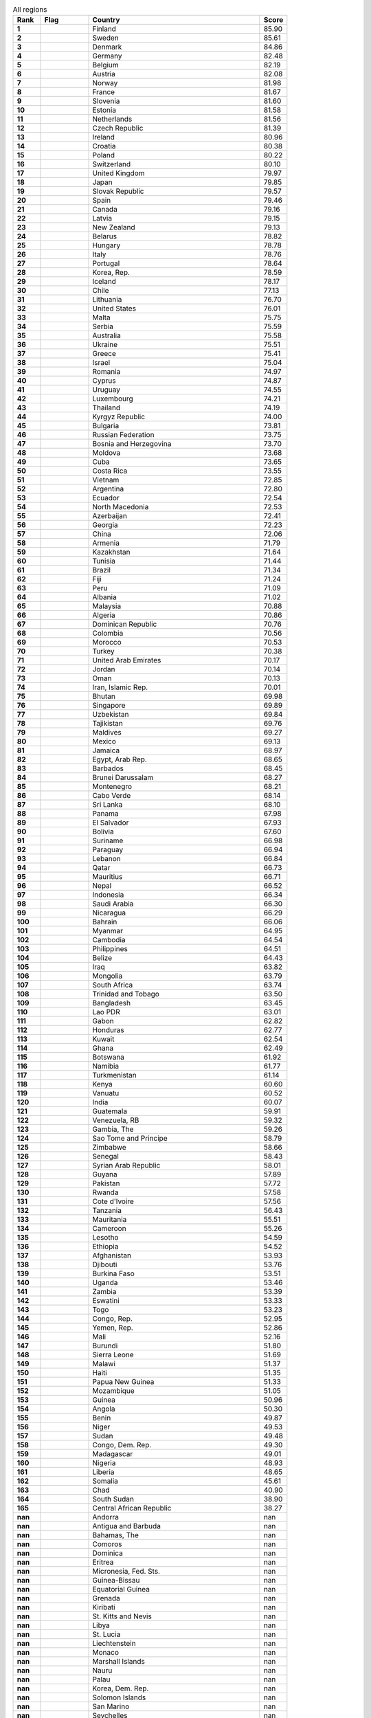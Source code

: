 .. list-table:: All regions
   :widths: 4 7 25 4
   :header-rows: 1
   :stub-columns: 1

   * - Rank
     - Flag
     - Country
     - Score
   * - 1
     - .. figure:: /flags/tn_fi-flag.gif
          :height: 50px
          :width: 50px
     - Finland
     - 85.90
   * - 2
     - .. figure:: /flags/tn_se-flag.gif
          :height: 50px
          :width: 50px
     - Sweden
     - 85.61
   * - 3
     - .. figure:: /flags/tn_dk-flag.gif
          :height: 50px
          :width: 50px
     - Denmark
     - 84.86
   * - 4
     - .. figure:: /flags/tn_de-flag.gif
          :height: 50px
          :width: 50px
     - Germany
     - 82.48
   * - 5
     - .. figure:: /flags/tn_be-flag.gif
          :height: 50px
          :width: 50px
     - Belgium
     - 82.19
   * - 6
     - .. figure:: /flags/tn_at-flag.gif
          :height: 50px
          :width: 50px
     - Austria
     - 82.08
   * - 7
     - .. figure:: /flags/tn_no-flag.gif
          :height: 50px
          :width: 50px
     - Norway
     - 81.98
   * - 8
     - .. figure:: /flags/tn_fr-flag.gif
          :height: 50px
          :width: 50px
     - France
     - 81.67
   * - 9
     - .. figure:: /flags/tn_si-flag.gif
          :height: 50px
          :width: 50px
     - Slovenia
     - 81.60
   * - 10
     - .. figure:: /flags/tn_ee-flag.gif
          :height: 50px
          :width: 50px
     - Estonia
     - 81.58
   * - 11
     - .. figure:: /flags/tn_nl-flag.gif
          :height: 50px
          :width: 50px
     - Netherlands
     - 81.56
   * - 12
     - .. figure:: /flags/tn_cz-flag.gif
          :height: 50px
          :width: 50px
     - Czech Republic
     - 81.39
   * - 13
     - .. figure:: /flags/tn_ie-flag.gif
          :height: 50px
          :width: 50px
     - Ireland
     - 80.96
   * - 14
     - .. figure:: /flags/tn_hr-flag.gif
          :height: 50px
          :width: 50px
     - Croatia
     - 80.38
   * - 15
     - .. figure:: /flags/tn_pl-flag.gif
          :height: 50px
          :width: 50px
     - Poland
     - 80.22
   * - 16
     - .. figure:: /flags/tn_ch-flag.gif
          :height: 50px
          :width: 50px
     - Switzerland
     - 80.10
   * - 17
     - .. figure:: /flags/tn_gb-flag.gif
          :height: 50px
          :width: 50px
     - United Kingdom
     - 79.97
   * - 18
     - .. figure:: /flags/tn_jp-flag.gif
          :height: 50px
          :width: 50px
     - Japan
     - 79.85
   * - 19
     - .. figure:: /flags/tn_sk-flag.gif
          :height: 50px
          :width: 50px
     - Slovak Republic
     - 79.57
   * - 20
     - .. figure:: /flags/tn_es-flag.gif
          :height: 50px
          :width: 50px
     - Spain
     - 79.46
   * - 21
     - .. figure:: /flags/tn_ca-flag.gif
          :height: 50px
          :width: 50px
     - Canada
     - 79.16
   * - 22
     - .. figure:: /flags/tn_lv-flag.gif
          :height: 50px
          :width: 50px
     - Latvia
     - 79.15
   * - 23
     - .. figure:: /flags/tn_nz-flag.gif
          :height: 50px
          :width: 50px
     - New Zealand
     - 79.13
   * - 24
     - .. figure:: /flags/tn_by-flag.gif
          :height: 50px
          :width: 50px
     - Belarus
     - 78.82
   * - 25
     - .. figure:: /flags/tn_hu-flag.gif
          :height: 50px
          :width: 50px
     - Hungary
     - 78.78
   * - 26
     - .. figure:: /flags/tn_it-flag.gif
          :height: 50px
          :width: 50px
     - Italy
     - 78.76
   * - 27
     - .. figure:: /flags/tn_pt-flag.gif
          :height: 50px
          :width: 50px
     - Portugal
     - 78.64
   * - 28
     - .. figure:: /flags/tn_kr-flag.gif
          :height: 50px
          :width: 50px
     - Korea, Rep.
     - 78.59
   * - 29
     - .. figure:: /flags/tn_is-flag.gif
          :height: 50px
          :width: 50px
     - Iceland
     - 78.17
   * - 30
     - .. figure:: /flags/tn_cl-flag.gif
          :height: 50px
          :width: 50px
     - Chile
     - 77.13
   * - 31
     - .. figure:: /flags/tn_lt-flag.gif
          :height: 50px
          :width: 50px
     - Lithuania
     - 76.70
   * - 32
     - .. figure:: /flags/tn_us-flag.gif
          :height: 50px
          :width: 50px
     - United States
     - 76.01
   * - 33
     - .. figure:: /flags/tn_mt-flag.gif
          :height: 50px
          :width: 50px
     - Malta
     - 75.75
   * - 34
     - .. figure:: /flags/tn_rs-flag.gif
          :height: 50px
          :width: 50px
     - Serbia
     - 75.59
   * - 35
     - .. figure:: /flags/tn_au-flag.gif
          :height: 50px
          :width: 50px
     - Australia
     - 75.58
   * - 36
     - .. figure:: /flags/tn_ua-flag.gif
          :height: 50px
          :width: 50px
     - Ukraine
     - 75.51
   * - 37
     - .. figure:: /flags/tn_gr-flag.gif
          :height: 50px
          :width: 50px
     - Greece
     - 75.41
   * - 38
     - .. figure:: /flags/tn_il-flag.gif
          :height: 50px
          :width: 50px
     - Israel
     - 75.04
   * - 39
     - .. figure:: /flags/tn_ro-flag.gif
          :height: 50px
          :width: 50px
     - Romania
     - 74.97
   * - 40
     - .. figure:: /flags/tn_cy-flag.gif
          :height: 50px
          :width: 50px
     - Cyprus
     - 74.87
   * - 41
     - .. figure:: /flags/tn_uy-flag.gif
          :height: 50px
          :width: 50px
     - Uruguay
     - 74.55
   * - 42
     - .. figure:: /flags/tn_lu-flag.gif
          :height: 50px
          :width: 50px
     - Luxembourg
     - 74.21
   * - 43
     - .. figure:: /flags/tn_th-flag.gif
          :height: 50px
          :width: 50px
     - Thailand
     - 74.19
   * - 44
     - .. figure:: /flags/tn_kg-flag.gif
          :height: 50px
          :width: 50px
     - Kyrgyz Republic
     - 74.00
   * - 45
     - .. figure:: /flags/tn_bg-flag.gif
          :height: 50px
          :width: 50px
     - Bulgaria
     - 73.81
   * - 46
     - .. figure:: /flags/tn_ru-flag.gif
          :height: 50px
          :width: 50px
     - Russian Federation
     - 73.75
   * - 47
     - .. figure:: /flags/tn_ba-flag.gif
          :height: 50px
          :width: 50px
     - Bosnia and Herzegovina
     - 73.70
   * - 48
     - .. figure:: /flags/tn_md-flag.gif
          :height: 50px
          :width: 50px
     - Moldova
     - 73.68
   * - 49
     - .. figure:: /flags/tn_cu-flag.gif
          :height: 50px
          :width: 50px
     - Cuba
     - 73.65
   * - 50
     - .. figure:: /flags/tn_cr-flag.gif
          :height: 50px
          :width: 50px
     - Costa Rica
     - 73.55
   * - 51
     - .. figure:: /flags/tn_vn-flag.gif
          :height: 50px
          :width: 50px
     - Vietnam
     - 72.85
   * - 52
     - .. figure:: /flags/tn_ar-flag.gif
          :height: 50px
          :width: 50px
     - Argentina
     - 72.80
   * - 53
     - .. figure:: /flags/tn_ec-flag.gif
          :height: 50px
          :width: 50px
     - Ecuador
     - 72.54
   * - 54
     - .. figure:: /flags/tn_mk-flag.gif
          :height: 50px
          :width: 50px
     - North Macedonia
     - 72.53
   * - 55
     - .. figure:: /flags/tn_az-flag.gif
          :height: 50px
          :width: 50px
     - Azerbaijan
     - 72.41
   * - 56
     - .. figure:: /flags/tn_ge-flag.gif
          :height: 50px
          :width: 50px
     - Georgia
     - 72.23
   * - 57
     - .. figure:: /flags/tn_cn-flag.gif
          :height: 50px
          :width: 50px
     - China
     - 72.06
   * - 58
     - .. figure:: /flags/tn_am-flag.gif
          :height: 50px
          :width: 50px
     - Armenia
     - 71.79
   * - 59
     - .. figure:: /flags/tn_kz-flag.gif
          :height: 50px
          :width: 50px
     - Kazakhstan
     - 71.64
   * - 60
     - .. figure:: /flags/tn_tn-flag.gif
          :height: 50px
          :width: 50px
     - Tunisia
     - 71.44
   * - 61
     - .. figure:: /flags/tn_br-flag.gif
          :height: 50px
          :width: 50px
     - Brazil
     - 71.34
   * - 62
     - .. figure:: /flags/tn_fj-flag.gif
          :height: 50px
          :width: 50px
     - Fiji
     - 71.24
   * - 63
     - .. figure:: /flags/tn_pe-flag.gif
          :height: 50px
          :width: 50px
     - Peru
     - 71.09
   * - 64
     - .. figure:: /flags/tn_al-flag.gif
          :height: 50px
          :width: 50px
     - Albania
     - 71.02
   * - 65
     - .. figure:: /flags/tn_my-flag.gif
          :height: 50px
          :width: 50px
     - Malaysia
     - 70.88
   * - 66
     - .. figure:: /flags/tn_dz-flag.gif
          :height: 50px
          :width: 50px
     - Algeria
     - 70.86
   * - 67
     - .. figure:: /flags/tn_do-flag.gif
          :height: 50px
          :width: 50px
     - Dominican Republic
     - 70.76
   * - 68
     - .. figure:: /flags/tn_co-flag.gif
          :height: 50px
          :width: 50px
     - Colombia
     - 70.56
   * - 69
     - .. figure:: /flags/tn_ma-flag.gif
          :height: 50px
          :width: 50px
     - Morocco
     - 70.53
   * - 70
     - .. figure:: /flags/tn_tr-flag.gif
          :height: 50px
          :width: 50px
     - Turkey
     - 70.38
   * - 71
     - .. figure:: /flags/tn_ae-flag.gif
          :height: 50px
          :width: 50px
     - United Arab Emirates
     - 70.17
   * - 72
     - .. figure:: /flags/tn_jo-flag.gif
          :height: 50px
          :width: 50px
     - Jordan
     - 70.14
   * - 73
     - .. figure:: /flags/tn_om-flag.gif
          :height: 50px
          :width: 50px
     - Oman
     - 70.13
   * - 74
     - .. figure:: /flags/tn_ir-flag.gif
          :height: 50px
          :width: 50px
     - Iran, Islamic Rep.
     - 70.01
   * - 75
     - .. figure:: /flags/tn_bt-flag.gif
          :height: 50px
          :width: 50px
     - Bhutan
     - 69.98
   * - 76
     - .. figure:: /flags/tn_sg-flag.gif
          :height: 50px
          :width: 50px
     - Singapore
     - 69.89
   * - 77
     - .. figure:: /flags/tn_uz-flag.gif
          :height: 50px
          :width: 50px
     - Uzbekistan
     - 69.84
   * - 78
     - .. figure:: /flags/tn_tj-flag.gif
          :height: 50px
          :width: 50px
     - Tajikistan
     - 69.76
   * - 79
     - .. figure:: /flags/tn_mv-flag.gif
          :height: 50px
          :width: 50px
     - Maldives
     - 69.27
   * - 80
     - .. figure:: /flags/tn_mx-flag.gif
          :height: 50px
          :width: 50px
     - Mexico
     - 69.13
   * - 81
     - .. figure:: /flags/tn_jm-flag.gif
          :height: 50px
          :width: 50px
     - Jamaica
     - 68.97
   * - 82
     - .. figure:: /flags/tn_eg-flag.gif
          :height: 50px
          :width: 50px
     - Egypt, Arab Rep.
     - 68.65
   * - 83
     - .. figure:: /flags/tn_bb-flag.gif
          :height: 50px
          :width: 50px
     - Barbados
     - 68.45
   * - 84
     - .. figure:: /flags/tn_bn-flag.gif
          :height: 50px
          :width: 50px
     - Brunei Darussalam
     - 68.27
   * - 85
     - .. figure:: /flags/tn_me-flag.gif
          :height: 50px
          :width: 50px
     - Montenegro
     - 68.21
   * - 86
     - .. figure:: /flags/tn_cv-flag.gif
          :height: 50px
          :width: 50px
     - Cabo Verde
     - 68.14
   * - 87
     - .. figure:: /flags/tn_lk-flag.gif
          :height: 50px
          :width: 50px
     - Sri Lanka
     - 68.10
   * - 88
     - .. figure:: /flags/tn_pa-flag.gif
          :height: 50px
          :width: 50px
     - Panama
     - 67.98
   * - 89
     - .. figure:: /flags/tn_sv-flag.gif
          :height: 50px
          :width: 50px
     - El Salvador
     - 67.93
   * - 90
     - .. figure:: /flags/tn_bo-flag.gif
          :height: 50px
          :width: 50px
     - Bolivia
     - 67.60
   * - 91
     - .. figure:: /flags/tn_sr-flag.gif
          :height: 50px
          :width: 50px
     - Suriname
     - 66.98
   * - 92
     - .. figure:: /flags/tn_py-flag.gif
          :height: 50px
          :width: 50px
     - Paraguay
     - 66.94
   * - 93
     - .. figure:: /flags/tn_lb-flag.gif
          :height: 50px
          :width: 50px
     - Lebanon
     - 66.84
   * - 94
     - .. figure:: /flags/tn_qa-flag.gif
          :height: 50px
          :width: 50px
     - Qatar
     - 66.73
   * - 95
     - .. figure:: /flags/tn_mu-flag.gif
          :height: 50px
          :width: 50px
     - Mauritius
     - 66.71
   * - 96
     - .. figure:: /flags/tn_np-flag.gif
          :height: 50px
          :width: 50px
     - Nepal
     - 66.52
   * - 97
     - .. figure:: /flags/tn_id-flag.gif
          :height: 50px
          :width: 50px
     - Indonesia
     - 66.34
   * - 98
     - .. figure:: /flags/tn_sa-flag.gif
          :height: 50px
          :width: 50px
     - Saudi Arabia
     - 66.30
   * - 99
     - .. figure:: /flags/tn_ni-flag.gif
          :height: 50px
          :width: 50px
     - Nicaragua
     - 66.29
   * - 100
     - .. figure:: /flags/tn_bh-flag.gif
          :height: 50px
          :width: 50px
     - Bahrain
     - 66.06
   * - 101
     - .. figure:: /flags/tn_mm-flag.gif
          :height: 50px
          :width: 50px
     - Myanmar
     - 64.95
   * - 102
     - .. figure:: /flags/tn_kh-flag.gif
          :height: 50px
          :width: 50px
     - Cambodia
     - 64.54
   * - 103
     - .. figure:: /flags/tn_ph-flag.gif
          :height: 50px
          :width: 50px
     - Philippines
     - 64.51
   * - 104
     - .. figure:: /flags/tn_bz-flag.gif
          :height: 50px
          :width: 50px
     - Belize
     - 64.43
   * - 105
     - .. figure:: /flags/tn_iq-flag.gif
          :height: 50px
          :width: 50px
     - Iraq
     - 63.82
   * - 106
     - .. figure:: /flags/tn_mn-flag.gif
          :height: 50px
          :width: 50px
     - Mongolia
     - 63.79
   * - 107
     - .. figure:: /flags/tn_za-flag.gif
          :height: 50px
          :width: 50px
     - South Africa
     - 63.74
   * - 108
     - .. figure:: /flags/tn_tt-flag.gif
          :height: 50px
          :width: 50px
     - Trinidad and Tobago
     - 63.50
   * - 109
     - .. figure:: /flags/tn_bd-flag.gif
          :height: 50px
          :width: 50px
     - Bangladesh
     - 63.45
   * - 110
     - .. figure:: /flags/tn_la-flag.gif
          :height: 50px
          :width: 50px
     - Lao PDR
     - 63.01
   * - 111
     - .. figure:: /flags/tn_ga-flag.gif
          :height: 50px
          :width: 50px
     - Gabon
     - 62.82
   * - 112
     - .. figure:: /flags/tn_hn-flag.gif
          :height: 50px
          :width: 50px
     - Honduras
     - 62.77
   * - 113
     - .. figure:: /flags/tn_kw-flag.gif
          :height: 50px
          :width: 50px
     - Kuwait
     - 62.54
   * - 114
     - .. figure:: /flags/tn_gh-flag.gif
          :height: 50px
          :width: 50px
     - Ghana
     - 62.49
   * - 115
     - .. figure:: /flags/tn_bw-flag.gif
          :height: 50px
          :width: 50px
     - Botswana
     - 61.92
   * - 116
     - .. figure:: /flags/tn_na-flag.gif
          :height: 50px
          :width: 50px
     - Namibia
     - 61.77
   * - 117
     - .. figure:: /flags/tn_tm-flag.gif
          :height: 50px
          :width: 50px
     - Turkmenistan
     - 61.14
   * - 118
     - .. figure:: /flags/tn_ke-flag.gif
          :height: 50px
          :width: 50px
     - Kenya
     - 60.60
   * - 119
     - .. figure:: /flags/tn_vu-flag.gif
          :height: 50px
          :width: 50px
     - Vanuatu
     - 60.52
   * - 120
     - .. figure:: /flags/tn_in-flag.gif
          :height: 50px
          :width: 50px
     - India
     - 60.07
   * - 121
     - .. figure:: /flags/tn_gt-flag.gif
          :height: 50px
          :width: 50px
     - Guatemala
     - 59.91
   * - 122
     - .. figure:: /flags/tn_ve-flag.gif
          :height: 50px
          :width: 50px
     - Venezuela, RB
     - 59.32
   * - 123
     - .. figure:: /flags/tn_gm-flag.gif
          :height: 50px
          :width: 50px
     - Gambia, The
     - 59.26
   * - 124
     - .. figure:: /flags/tn_st-flag.gif
          :height: 50px
          :width: 50px
     - Sao Tome and Principe
     - 58.79
   * - 125
     - .. figure:: /flags/tn_zw-flag.gif
          :height: 50px
          :width: 50px
     - Zimbabwe
     - 58.66
   * - 126
     - .. figure:: /flags/tn_sn-flag.gif
          :height: 50px
          :width: 50px
     - Senegal
     - 58.43
   * - 127
     - .. figure:: /flags/tn_sy-flag.gif
          :height: 50px
          :width: 50px
     - Syrian Arab Republic
     - 58.01
   * - 128
     - .. figure:: /flags/tn_gy-flag.gif
          :height: 50px
          :width: 50px
     - Guyana
     - 57.89
   * - 129
     - .. figure:: /flags/tn_pk-flag.gif
          :height: 50px
          :width: 50px
     - Pakistan
     - 57.72
   * - 130
     - .. figure:: /flags/tn_rw-flag.gif
          :height: 50px
          :width: 50px
     - Rwanda
     - 57.58
   * - 131
     - .. figure:: /flags/tn_ci-flag.gif
          :height: 50px
          :width: 50px
     - Cote d'Ivoire
     - 57.56
   * - 132
     - .. figure:: /flags/tn_tz-flag.gif
          :height: 50px
          :width: 50px
     - Tanzania
     - 56.43
   * - 133
     - .. figure:: /flags/tn_mr-flag.gif
          :height: 50px
          :width: 50px
     - Mauritania
     - 55.51
   * - 134
     - .. figure:: /flags/tn_cm-flag.gif
          :height: 50px
          :width: 50px
     - Cameroon
     - 55.26
   * - 135
     - .. figure:: /flags/tn_ls-flag.gif
          :height: 50px
          :width: 50px
     - Lesotho
     - 54.59
   * - 136
     - .. figure:: /flags/tn_et-flag.gif
          :height: 50px
          :width: 50px
     - Ethiopia
     - 54.52
   * - 137
     - .. figure:: /flags/tn_af-flag.gif
          :height: 50px
          :width: 50px
     - Afghanistan
     - 53.93
   * - 138
     - .. figure:: /flags/tn_dj-flag.gif
          :height: 50px
          :width: 50px
     - Djibouti
     - 53.76
   * - 139
     - .. figure:: /flags/tn_bf-flag.gif
          :height: 50px
          :width: 50px
     - Burkina Faso
     - 53.51
   * - 140
     - .. figure:: /flags/tn_ug-flag.gif
          :height: 50px
          :width: 50px
     - Uganda
     - 53.46
   * - 141
     - .. figure:: /flags/tn_zm-flag.gif
          :height: 50px
          :width: 50px
     - Zambia
     - 53.39
   * - 142
     - .. figure:: /flags/tn_sz-flag.gif
          :height: 50px
          :width: 50px
     - Eswatini
     - 53.33
   * - 143
     - .. figure:: /flags/tn_tg-flag.gif
          :height: 50px
          :width: 50px
     - Togo
     - 53.23
   * - 144
     - .. figure:: /flags/tn_cg-flag.gif
          :height: 50px
          :width: 50px
     - Congo, Rep.
     - 52.95
   * - 145
     - .. figure:: /flags/tn_ye-flag.gif
          :height: 50px
          :width: 50px
     - Yemen, Rep.
     - 52.86
   * - 146
     - .. figure:: /flags/tn_ml-flag.gif
          :height: 50px
          :width: 50px
     - Mali
     - 52.16
   * - 147
     - .. figure:: /flags/tn_bi-flag.gif
          :height: 50px
          :width: 50px
     - Burundi
     - 51.80
   * - 148
     - .. figure:: /flags/tn_sl-flag.gif
          :height: 50px
          :width: 50px
     - Sierra Leone
     - 51.69
   * - 149
     - .. figure:: /flags/tn_mw-flag.gif
          :height: 50px
          :width: 50px
     - Malawi
     - 51.37
   * - 150
     - .. figure:: /flags/tn_ht-flag.gif
          :height: 50px
          :width: 50px
     - Haiti
     - 51.35
   * - 151
     - .. figure:: /flags/tn_pg-flag.gif
          :height: 50px
          :width: 50px
     - Papua New Guinea
     - 51.33
   * - 152
     - .. figure:: /flags/tn_mz-flag.gif
          :height: 50px
          :width: 50px
     - Mozambique
     - 51.05
   * - 153
     - .. figure:: /flags/tn_gn-flag.gif
          :height: 50px
          :width: 50px
     - Guinea
     - 50.96
   * - 154
     - .. figure:: /flags/tn_ao-flag.gif
          :height: 50px
          :width: 50px
     - Angola
     - 50.30
   * - 155
     - .. figure:: /flags/tn_bj-flag.gif
          :height: 50px
          :width: 50px
     - Benin
     - 49.87
   * - 156
     - .. figure:: /flags/tn_ne-flag.gif
          :height: 50px
          :width: 50px
     - Niger
     - 49.53
   * - 157
     - .. figure:: /flags/tn_sd-flag.gif
          :height: 50px
          :width: 50px
     - Sudan
     - 49.48
   * - 158
     - .. figure:: /flags/tn_cd-flag.gif
          :height: 50px
          :width: 50px
     - Congo, Dem. Rep.
     - 49.30
   * - 159
     - .. figure:: /flags/tn_mg-flag.gif
          :height: 50px
          :width: 50px
     - Madagascar
     - 49.01
   * - 160
     - .. figure:: /flags/tn_ng-flag.gif
          :height: 50px
          :width: 50px
     - Nigeria
     - 48.93
   * - 161
     - .. figure:: /flags/tn_lr-flag.gif
          :height: 50px
          :width: 50px
     - Liberia
     - 48.65
   * - 162
     - .. figure:: /flags/tn_so-flag.gif
          :height: 50px
          :width: 50px
     - Somalia
     - 45.61
   * - 163
     - .. figure:: /flags/tn_td-flag.gif
          :height: 50px
          :width: 50px
     - Chad
     - 40.90
   * - 164
     - .. figure:: /flags/tn_ss-flag.gif
          :height: 50px
          :width: 50px
     - South Sudan
     - 38.90
   * - 165
     - .. figure:: /flags/tn_cf-flag.gif
          :height: 50px
          :width: 50px
     - Central African Republic
     - 38.27
   * - nan
     - .. figure:: /flags/tn_ad-flag.gif
          :height: 50px
          :width: 50px
     - Andorra
     - nan
   * - nan
     - .. figure:: /flags/tn_ag-flag.gif
          :height: 50px
          :width: 50px
     - Antigua and Barbuda
     - nan
   * - nan
     - .. figure:: /flags/tn_bs-flag.gif
          :height: 50px
          :width: 50px
     - Bahamas, The
     - nan
   * - nan
     - .. figure:: /flags/tn_km-flag.gif
          :height: 50px
          :width: 50px
     - Comoros
     - nan
   * - nan
     - .. figure:: /flags/tn_dm-flag.gif
          :height: 50px
          :width: 50px
     - Dominica
     - nan
   * - nan
     - .. figure:: /flags/tn_er-flag.gif
          :height: 50px
          :width: 50px
     - Eritrea
     - nan
   * - nan
     - .. figure:: /flags/tn_fm-flag.gif
          :height: 50px
          :width: 50px
     - Micronesia, Fed. Sts.
     - nan
   * - nan
     - .. figure:: /flags/tn_gw-flag.gif
          :height: 50px
          :width: 50px
     - Guinea-Bissau
     - nan
   * - nan
     - .. figure:: /flags/tn_gq-flag.gif
          :height: 50px
          :width: 50px
     - Equatorial Guinea
     - nan
   * - nan
     - .. figure:: /flags/tn_gd-flag.gif
          :height: 50px
          :width: 50px
     - Grenada
     - nan
   * - nan
     - .. figure:: /flags/tn_ki-flag.gif
          :height: 50px
          :width: 50px
     - Kiribati
     - nan
   * - nan
     - .. figure:: /flags/tn_kn-flag.gif
          :height: 50px
          :width: 50px
     - St. Kitts and Nevis
     - nan
   * - nan
     - .. figure:: /flags/tn_ly-flag.gif
          :height: 50px
          :width: 50px
     - Libya
     - nan
   * - nan
     - .. figure:: /flags/tn_lc-flag.gif
          :height: 50px
          :width: 50px
     - St. Lucia
     - nan
   * - nan
     - .. figure:: /flags/tn_li-flag.gif
          :height: 50px
          :width: 50px
     - Liechtenstein
     - nan
   * - nan
     - .. figure:: /flags/tn_mc-flag.gif
          :height: 50px
          :width: 50px
     - Monaco
     - nan
   * - nan
     - .. figure:: /flags/tn_mh-flag.gif
          :height: 50px
          :width: 50px
     - Marshall Islands
     - nan
   * - nan
     - .. figure:: /flags/tn_nr-flag.gif
          :height: 50px
          :width: 50px
     - Nauru
     - nan
   * - nan
     - .. figure:: /flags/tn_pw-flag.gif
          :height: 50px
          :width: 50px
     - Palau
     - nan
   * - nan
     - .. figure:: /flags/tn_kp-flag.gif
          :height: 50px
          :width: 50px
     - Korea, Dem. Rep.
     - nan
   * - nan
     - .. figure:: /flags/tn_sb-flag.gif
          :height: 50px
          :width: 50px
     - Solomon Islands
     - nan
   * - nan
     - .. figure:: /flags/tn_sm-flag.gif
          :height: 50px
          :width: 50px
     - San Marino
     - nan
   * - nan
     - .. figure:: /flags/tn_sc-flag.gif
          :height: 50px
          :width: 50px
     - Seychelles
     - nan
   * - nan
     - .. figure:: /flags/tn_tl-flag.gif
          :height: 50px
          :width: 50px
     - Timor-Leste
     - nan
   * - nan
     - .. figure:: /flags/tn_to-flag.gif
          :height: 50px
          :width: 50px
     - Tonga
     - nan
   * - nan
     - .. figure:: /flags/tn_tv-flag.gif
          :height: 50px
          :width: 50px
     - Tuvalu
     - nan
   * - nan
     - .. figure:: /flags/tn_vc-flag.gif
          :height: 50px
          :width: 50px
     - St. Vincent and the Grenadines
     - nan
   * - nan
     - .. figure:: /flags/tn_ws-flag.gif
          :height: 50px
          :width: 50px
     - Samoa
     - nan
